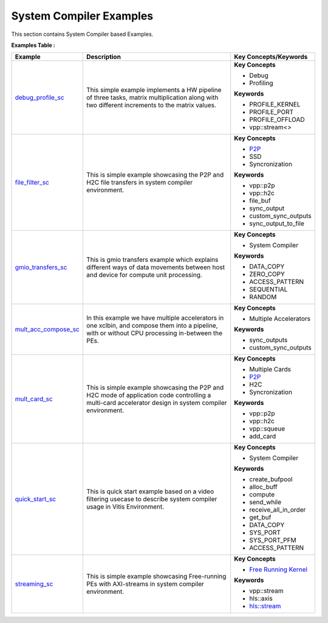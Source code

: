 System Compiler Examples
==================================
This section contains System Compiler based Examples.

**Examples Table :**

.. list-table:: 
  :header-rows: 1

  * - **Example**
    - **Description**
    - **Key Concepts/Keywords**
  * - `debug_profile_sc <debug_profile_sc>`_
    - This simple example implements a HW pipeline of three tasks, matrix multiplication along with two different increments to the matrix values.
    - **Key Concepts**

      * Debug

      * Profiling

      **Keywords**

      * PROFILE_KERNEL
      * PROFILE_PORT
      * PROFILE_OFFLOAD
      * vpp::stream<>

  * - `file_filter_sc <file_filter_sc>`_
    - This is simple example showcasing the P2P and H2C file transfers in system compiler environment.
    - **Key Concepts**

      * `P2P <https://docs.xilinx.com/r/en-US/ug1393-vitis-application-acceleration/p2p>`__
      * SSD

      * Syncronization

      **Keywords**

      * vpp::p2p
      * vpp::h2c
      * file_buf
      * sync_output
      * custom_sync_outputs
      * sync_output_to_file

  * - `gmio_transfers_sc <gmio_transfers_sc>`_
    - This is gmio transfers example which explains different ways of data movements between host and device for compute unit processing.
    - **Key Concepts**

      * System Compiler

      **Keywords**

      * DATA_COPY
      * ZERO_COPY
      * ACCESS_PATTERN
      * SEQUENTIAL
      * RANDOM

  * - `mult_acc_compose_sc <mult_acc_compose_sc>`_
    - In this example we have multiple accelerators in one xclbin, and compose them into a pipeline, with or without CPU processing in-between the PEs.
    - **Key Concepts**

      * Multiple Accelerators

      **Keywords**

      * sync_outputs
      * custom_sync_outputs

  * - `mult_card_sc <mult_card_sc>`_
    - This is simple example showcasing the P2P and H2C mode of application code controlling a multi-card accelerator design in system compiler environment.
    - **Key Concepts**

      * Multiple Cards

      * `P2P <https://docs.xilinx.com/r/en-US/ug1393-vitis-application-acceleration/p2p>`__
      * H2C

      * Syncronization

      **Keywords**

      * vpp::p2p
      * vpp::h2c
      * vpp::squeue
      * add_card

  * - `quick_start_sc <quick_start_sc>`_
    - This is quick start example based on a video filtering usecase to describe system compiler usage in Vitis Environment.
    - **Key Concepts**

      * System Compiler

      **Keywords**

      * create_bufpool
      * alloc_buff
      * compute
      * send_while
      * receive_all_in_order
      * get_buf
      * DATA_COPY
      * SYS_PORT
      * SYS_PORT_PFM
      * ACCESS_PATTERN

  * - `streaming_sc <streaming_sc>`_
    - This is simple example showcasing Free-running PEs with AXI-streams in system compiler environment.
    - **Key Concepts**

      * `Free Running Kernel <https://docs.xilinx.com/r/en-US/ug1393-vitis-application-acceleration/Free-Running-Kernel>`__
      **Keywords**

      * vpp::stream
      * hls::axis
      * `hls::stream <https://docs.xilinx.com/r/en-US/ug1399-vitis-hls/HLS-Stream-Library>`__


